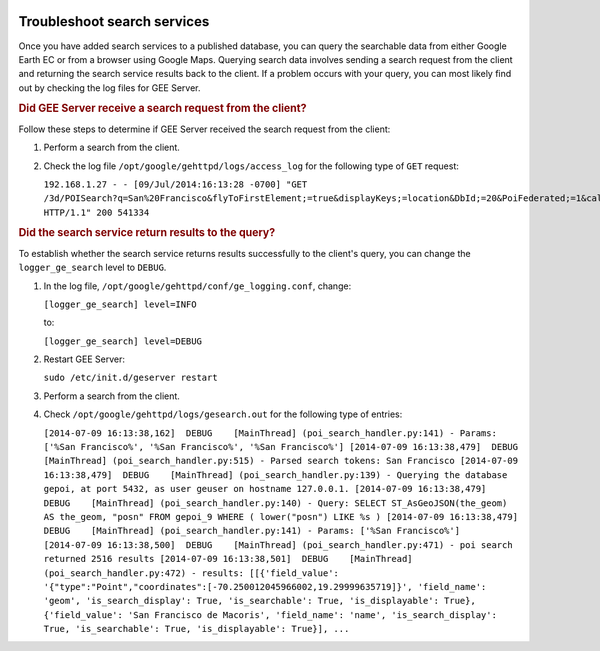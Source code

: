 |Google logo|

============================
Troubleshoot search services
============================

.. container::

   .. container:: content

      Once you have added search services to a published database, you
      can query the searchable data from either Google Earth EC or from
      a browser using Google Maps. Querying search data involves sending
      a search request from the client and returning the search service
      results back to the client. If a problem occurs with
      your query, you can most likely find out by checking the log files
      for GEE Server.

      .. rubric:: Did GEE Server receive a search request from the
         client?

      Follow these steps to determine if GEE Server received the search
      request from the client:

      #. Perform a search from the client.
      #. Check the log file ``/opt/google/gehttpd/logs/access_log`` for
         the following type of ``GET`` request:

         ``192.168.1.27 - - [09/Jul/2014:16:13:28 -0700] "GET /3d/POISearch?q=San%20Francisco&flyToFirstElement;=true&displayKeys;=location&DbId;=20&PoiFederated;=1&callback;=handleSearchResults HTTP/1.1" 200 541334``

      .. rubric:: Did the search service return results to the query?

      To establish whether the search service returns results
      successfully to the client's query, you can change the
      ``logger_ge_search`` level to ``DEBUG``.

      #. In the log file, ``/opt/google/gehttpd/conf/ge_logging.conf``,
         change:

         ``[logger_ge_search] level=INFO``

         to:

         ``[logger_ge_search] level=DEBUG``

      #. Restart GEE Server:

         ``sudo /etc/init.d/geserver restart``

      #. Perform a search from the client.
      #. Check ``/opt/google/gehttpd/logs/gesearch.out`` for the
         following type of entries:

         ``[2014-07-09 16:13:38,162]  DEBUG    [MainThread] (poi_search_handler.py:141) - Params: ['%San Francisco%', '%San Francisco%', '%San Francisco%'] [2014-07-09 16:13:38,479]  DEBUG    [MainThread] (poi_search_handler.py:515) - Parsed search tokens: San Francisco [2014-07-09 16:13:38,479]  DEBUG    [MainThread] (poi_search_handler.py:139) - Querying the database gepoi, at port 5432, as user geuser on hostname 127.0.0.1. [2014-07-09 16:13:38,479]  DEBUG    [MainThread] (poi_search_handler.py:140) - Query: SELECT ST_AsGeoJSON(the_geom) AS the_geom, "posn" FROM gepoi_9 WHERE ( lower("posn") LIKE %s ) [2014-07-09 16:13:38,479]  DEBUG    [MainThread] (poi_search_handler.py:141) - Params: ['%San Francisco%'] [2014-07-09 16:13:38,500]  DEBUG    [MainThread] (poi_search_handler.py:471) - poi search returned 2516 results [2014-07-09 16:13:38,501]  DEBUG    [MainThread] (poi_search_handler.py:472) - results: [[{'field_value': '{"type":"Point","coordinates":[-70.250012045966002,19.29999635719]}', 'field_name': 'geom', 'is_search_display': True, 'is_searchable': True, 'is_displayable': True}, {'field_value': 'San Francisco de Macoris', 'field_name': 'name', 'is_search_display': True, 'is_searchable': True, 'is_displayable': True}], ...``

.. |Google logo| image:: ../../art/common/googlelogo_color_260x88dp.png
   :width: 130px
   :height: 44px

